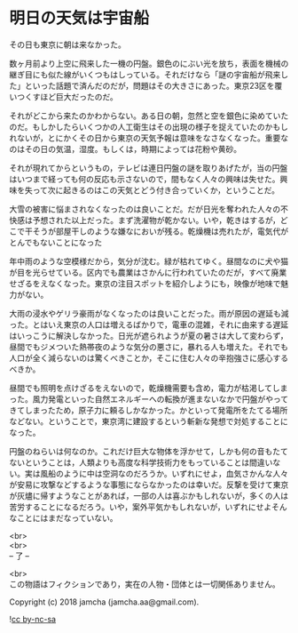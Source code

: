 #+OPTIONS: toc:nil
#+OPTIONS: \n:t

* 明日の天気は宇宙船

  その日も東京に朝は来なかった。

  数ヶ月前より上空に飛来した一機の円盤。銀色のにぶい光を放ち，表面を機械の継ぎ目にも似た線がいくつもはしっている。それだけなら「謎の宇宙船が飛来した」といった話題で済んだのだが，問題はその大きさにあった。東京23区を覆いつくすほど巨大だったのだ。

  それがどこから来たのかわからない。ある日の朝，忽然と空を銀色に染めていたのだ。もしかしたらいくつかの人工衛生はその出現の様子を捉えていたのかもしれないが，とにかくその日から東京の天気予報は意味をなさなくなった。重要なのはその日の気温，湿度。もしくは，時期によっては花粉や黄砂。

  それが現れてからというもの，テレビは連日円盤の謎を取りあげたが，当の円盤はいつまで経っても何の反応も示さないので，間もなく人々の興味は失せた。興味を失って次に起きるのはこの天気とどう付き合っていくか，ということだ。

  大雪の被害に悩まされなくなったのは良いことだ。だが日光を奪われた人々の不快感は予想された以上だった。まず洗濯物が乾かない。いや，乾きはするが，どこで干そうが部屋干しのような嫌なにおいが残る。乾燥機は売れたが，電気代がとんでもないことになった

  年中雨のような空模様だから，気分が沈む。緑が枯れてゆく。昼間なのに犬や猫が目を光らせている。区内でも農業はさかんに行われていたのだが，すべて廃業せざるをえなくなった。東京の注目スポットを紹介しようにも，映像が地味で魅力がない。

  大雨の浸水やゲリラ豪雨がなくなったのは良いことだった。雨が原因の遅延も減った。とはいえ東京の人口は増えるばかりで，電車の混雑，それに由来する遅延はいっこうに解決しなかった。日光が遮られようが夏の暑さは大して変わらず，昼間でもジメついた熱帯夜のような気分の悪さに，暴れる人も増えた。それでも人口が全く減らないのは驚くべきことか，そこに住む人々の辛抱強さに感心するべきか。

  昼間でも照明を点けざるをえないので，乾燥機需要も含め，電力が枯渇してしまった。風力発電といった自然エネルギーへの転換が進まないなかで円盤がやってきてしまったため，原子力に頼るしかなかった。かといって発電所をたてる場所などない。ということで，東京湾に建設するという斬新な発想で対処することになった。

  円盤のねらいは何なのか。これだけ巨大な物体を浮かせて，しかも何の音もたてないということは，人類よりも高度な科学技術力をもっていることは間違いない。実は風船のように中は空洞なのだろうか。いずれにせよ，血気さかんな人々が安易に攻撃などするような事態にならなかったのは幸いだ。反撃を受けて東京が灰燼に帰すようなことがあれば，一部の人は喜ぶかもしれないが，多くの人は苦労することになるだろう。いや，案外平気かもしれないが，いずれにせよそんなことにはまだなっていない。

  <br>
  <br>
  -- 了 --

  <br>
  この物語はフィクションであり，実在の人物・団体とは一切関係ありません。

  Copyright (c) 2018 jamcha (jamcha.aa@gmail.com).

  ![[http://i.creativecommons.org/l/by-nc-sa/4.0/88x31.png][cc by-nc-sa]]
